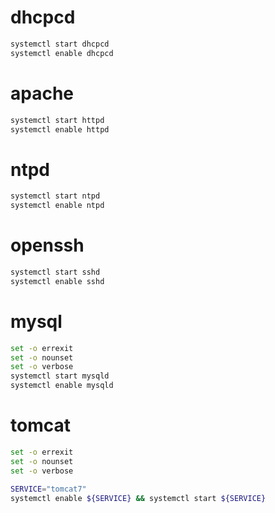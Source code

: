 * dhcpcd
  #+BEGIN_SRC sh
    systemctl start dhcpcd
    systemctl enable dhcpcd
  #+END_SRC

* apache
  #+BEGIN_SRC sh :tangle service-httpd-start-enable.sh :shebang #!/bin/sh
    systemctl start httpd
    systemctl enable httpd
  #+END_SRC
* ntpd
  #+BEGIN_SRC sh
    systemctl start ntpd
    systemctl enable ntpd
  #+END_SRC
* openssh
  #+BEGIN_SRC sh
    systemctl start sshd
    systemctl enable sshd
  #+END_SRC
* mysql
  #+BEGIN_SRC sh :tangle service-mysqld-start-enable.sh :shebang #!/bin/bash
    set -o errexit
    set -o nounset
    set -o verbose
    systemctl start mysqld
    systemctl enable mysqld  
  #+END_SRC
* tomcat
  #+BEGIN_SRC sh :tangle service-tomcat7-enable-start.sh :shebang #!/bin/bash
    set -o errexit
    set -o nounset
    set -o verbose

    SERVICE="tomcat7"
    systemctl enable ${SERVICE} && systemctl start ${SERVICE}
  #+END_SRC
